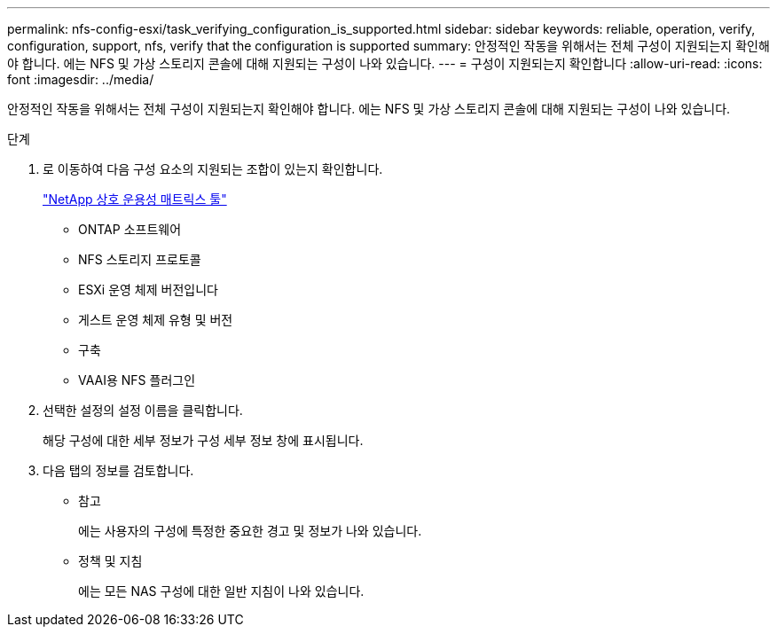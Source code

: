 ---
permalink: nfs-config-esxi/task_verifying_configuration_is_supported.html 
sidebar: sidebar 
keywords: reliable, operation, verify, configuration, support, nfs, verify that the configuration is supported 
summary: 안정적인 작동을 위해서는 전체 구성이 지원되는지 확인해야 합니다. 에는 NFS 및 가상 스토리지 콘솔에 대해 지원되는 구성이 나와 있습니다. 
---
= 구성이 지원되는지 확인합니다
:allow-uri-read: 
:icons: font
:imagesdir: ../media/


[role="lead"]
안정적인 작동을 위해서는 전체 구성이 지원되는지 확인해야 합니다. 에는 NFS 및 가상 스토리지 콘솔에 대해 지원되는 구성이 나와 있습니다.

.단계
. 로 이동하여 다음 구성 요소의 지원되는 조합이 있는지 확인합니다.
+
https://mysupport.netapp.com/matrix["NetApp 상호 운용성 매트릭스 툴"]

+
** ONTAP 소프트웨어
** NFS 스토리지 프로토콜
** ESXi 운영 체제 버전입니다
** 게스트 운영 체제 유형 및 버전
** 구축
** VAAI용 NFS 플러그인


. 선택한 설정의 설정 이름을 클릭합니다.
+
해당 구성에 대한 세부 정보가 구성 세부 정보 창에 표시됩니다.

. 다음 탭의 정보를 검토합니다.
+
** 참고
+
에는 사용자의 구성에 특정한 중요한 경고 및 정보가 나와 있습니다.

** 정책 및 지침
+
에는 모든 NAS 구성에 대한 일반 지침이 나와 있습니다.




